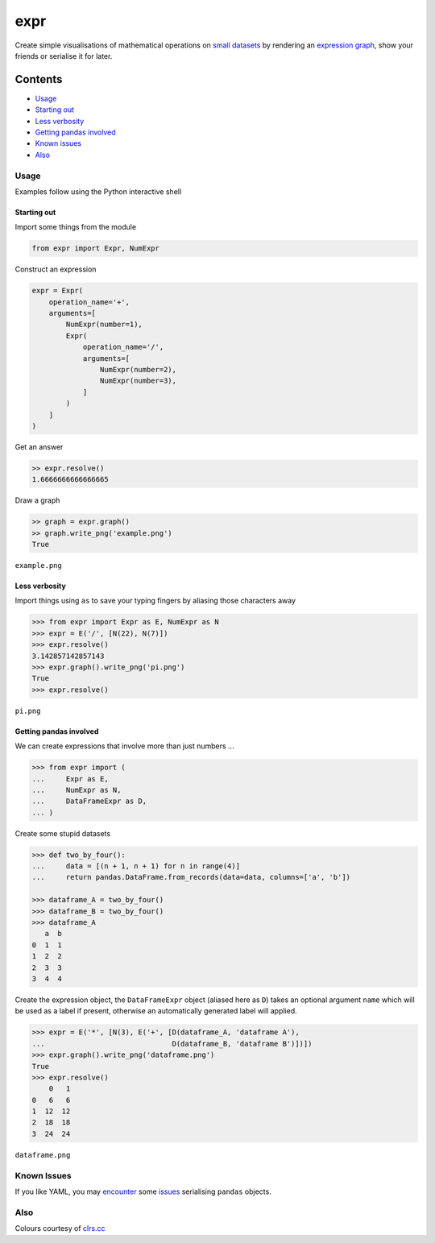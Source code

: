 expr
==========

.. figure:: https://raw.githubusercontent.com/bmcorser/expr/master/expr.png
   :alt: expr

Create simple visualisations of mathematical operations on `small datasets`_
by rendering an `expression graph`_, show your friends or serialise it for later.

.. _`expression graph`: https://code.google.com/p/pydot/
.. _`small datasets`: http://pandas.pydata.org/pandas-docs/stable/generated/pandas.DataFrame.html

Contents
--------

-  `Usage`_
-  `Starting out`_
-  `Less verbosity`_
-  `Getting pandas involved`_
-  `Known issues`_
-  `Also`_

Usage
~~~~~

Examples follow using the Python interactive shell

Starting out
^^^^^^^^^^^^

Import some things from the module

.. code:: python

    from expr import Expr, NumExpr

Construct an expression

.. code:: python

    expr = Expr(
        operation_name='+',
        arguments=[
            NumExpr(number=1),
            Expr(
                operation_name='/',
                arguments=[
                    NumExpr(number=2),
                    NumExpr(number=3),
                ]
            )
        ]
    )

Get an answer

.. code:: python

    >> expr.resolve()
    1.6666666666666665

Draw a graph

.. code:: python

    >> graph = expr.graph()
    >> graph.write_png('example.png')
    True

``example.png``

.. figure:: https://raw.githubusercontent.com/bmcorser/expr/master/example.png
   :alt: example


Less verbosity
^^^^^^^^^^^^^^

Import things using ``as`` to save your typing fingers by aliasing those
characters away

.. code:: python

    >>> from expr import Expr as E, NumExpr as N
    >>> expr = E('/', [N(22), N(7)])
    >>> expr.resolve()
    3.142857142857143
    >>> expr.graph().write_png('pi.png')
    True
    >>> expr.resolve()

``pi.png``

.. figure:: https://raw.githubusercontent.com/bmcorser/expr/master/pi.png
   :alt: pi


Getting pandas involved
^^^^^^^^^^^^^^^^^^^^^^^

We can create expressions that involve more than just numbers ...

.. code:: python

    >>> from expr import (
    ...     Expr as E,
    ...     NumExpr as N,
    ...     DataFrameExpr as D,
    ... )

Create some stupid datasets

.. code:: python

    >>> def two_by_four():
    ...     data = [(n + 1, n + 1) for n in range(4)]
    ...     return pandas.DataFrame.from_records(data=data, columns=['a', 'b'])

    >>> dataframe_A = two_by_four()
    >>> dataframe_B = two_by_four()
    >>> dataframe_A
       a  b
    0  1  1
    1  2  2
    2  3  3
    3  4  4

Create the expression object, the ``DataFrameExpr`` object (aliased here
as ``D``) takes an optional argument ``name`` which will be used as a label if
present, otherwise an automatically generated label will applied.

.. code:: python

    >>> expr = E('*', [N(3), E('+', [D(dataframe_A, 'dataframe A'),
    ...                              D(dataframe_B, 'dataframe B')])])
    >>> expr.graph().write_png('dataframe.png')
    True
    >>> expr.resolve()
        0   1
    0   6   6
    1  12  12
    2  18  18
    3  24  24

``dataframe.png``

.. figure:: https://raw.githubusercontent.com/bmcorser/expr/master/dataframe.png
   :alt: dataframe

Known Issues
~~~~~~~~~~~~

If you like YAML, you may encounter_ some issues_ serialising ``pandas``
objects.

.. _encounter: http://pyyaml.org/ticket/254
.. _issues: http://pyyaml.org/ticket/192

Also
~~~~

Colours courtesy of clrs.cc_

.. _clrs.cc: http://clrs.cc
